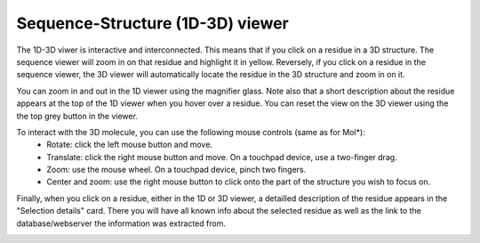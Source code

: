 Sequence-Structure (1D-3D) viewer
==================================

The 1D-3D viwer is interactive and interconnected. This means that if you click on a residue in a 3D structure. The sequence viewer will
zoom in on that residue and highlight it in yellow. Reversely, if you click on a residue in the sequence viewer, the 3D viewer will automatically
locate the residue in the 3D structure and zoom in on it.

.. image:: images/3D_1Dconnection.png
   :alt: Example image description
   :width: 600px


You can zoom in and out in the 1D viewer using the magnifier glass. Note also that a short description about the residue appears at the top of the 1D
viewer when you hover over a residue. You can reset the view on the 3D viewer using the the top grey button in the viewer. 

.. image:: images/1D_3Dconnection.png
   :alt: Example image description
   :width: 600px


To interact with the 3D molecule, you can use the following mouse controls (same as for Mol*):
    - Rotate: click the left mouse button and move.
    - Translate: click the right mouse button and move. On a touchpad device, use a two-finger drag.
    - Zoom: use the mouse wheel. On a touchpad device, pinch two fingers.
    - Center and zoom: use the right mouse button to click onto the part of the structure you wish to focus on.

Finally, when you click on a residue, either in the 1D or 3D viewer, a detailled description of the residue appears in the "Selection details"
card. There you will have all known info about the selected residue as well as the link to the database/webserver the information was extracted from.

.. image:: images/SelectionDetails.png
   :alt: Example image description
   :width: 600px
